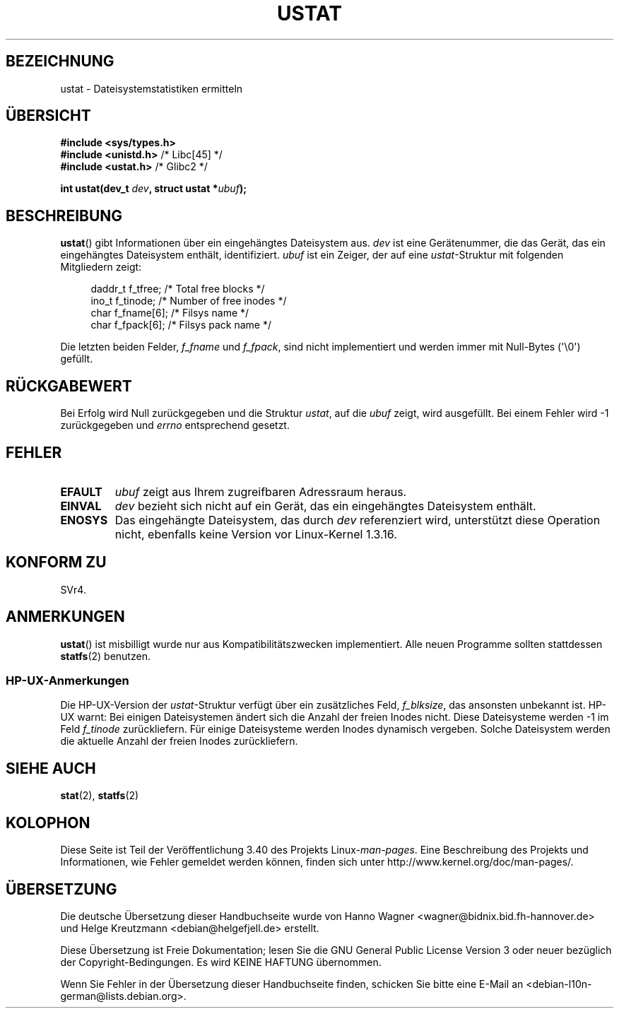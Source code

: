 .\" -*- coding: UTF-8 -*-
.\" Copyright (C) 1995, Thomas K. Dyas <tdyas@eden.rutgers.edu>
.\"
.\" Permission is granted to make and distribute verbatim copies of this
.\" manual provided the copyright notice and this permission notice are
.\" preserved on all copies.
.\"
.\" Permission is granted to copy and distribute modified versions of this
.\" manual under the conditions for verbatim copying, provided that the
.\" entire resulting derived work is distributed under the terms of a
.\" permission notice identical to this one.
.\"
.\" Since the Linux kernel and libraries are constantly changing, this
.\" manual page may be incorrect or out-of-date.  The author(s) assume no
.\" responsibility for errors or omissions, or for damages resulting from
.\" the use of the information contained herein.  The author(s) may not
.\" have taken the same level of care in the production of this manual,
.\" which is licensed free of charge, as they might when working
.\" professionally.
.\"
.\" Formatted or processed versions of this manual, if unaccompanied by
.\" the source, must acknowledge the copyright and authors of this work.
.\"
.\" Created  1995-08-09 Thomas K. Dyas <tdyas@eden.rutgers.edu>
.\" Modified 1997-01-31 by Eric S. Raymond <esr@thyrsus.com>
.\" Modified 2001-03-22 by aeb
.\" Modified 2003-08-04 by aeb
.\"
.\"*******************************************************************
.\"
.\" This file was generated with po4a. Translate the source file.
.\"
.\"*******************************************************************
.TH USTAT 2 "4. August 2003" Linux Linux\-Programmierhandbuch
.SH BEZEICHNUNG
ustat \- Dateisystemstatistiken ermitteln
.SH ÜBERSICHT
.nf
\fB#include <sys/types.h>\fP
.br
\fB#include <unistd.h>\fP    /* Libc[45] */
.br
\fB#include <ustat.h>\fP     /* Glibc2 */
.sp
\fBint ustat(dev_t \fP\fIdev\fP\fB, struct ustat *\fP\fIubuf\fP\fB);\fP
.fi
.SH BESCHREIBUNG
\fBustat\fP() gibt Informationen über ein eingehängtes Dateisystem aus. \fIdev\fP
ist eine Gerätenummer, die das Gerät, das ein eingehängtes Dateisystem
enthält, identifiziert. \fIubuf\fP ist ein Zeiger, der auf eine
\fIustat\fP\-Struktur mit folgenden Mitgliedern zeigt:
.in +4n
.nf

daddr_t f_tfree;      /* Total free blocks */
ino_t   f_tinode;     /* Number of free inodes */
char    f_fname[6];   /* Filsys name */
char    f_fpack[6];   /* Filsys pack name */
.fi
.in
.PP
Die letzten beiden Felder, \fIf_fname\fP und \fIf_fpack\fP, sind nicht
implementiert und werden immer mit Null\-Bytes (\(aq\e0\(aq) gefüllt.
.SH RÜCKGABEWERT
Bei Erfolg wird Null zurückgegeben und die Struktur \fIustat\fP, auf die
\fIubuf\fP zeigt, wird ausgefüllt. Bei einem Fehler wird \-1 zurückgegeben und
\fIerrno\fP entsprechend gesetzt.
.SH FEHLER
.TP 
\fBEFAULT\fP
\fIubuf\fP zeigt aus Ihrem zugreifbaren Adressraum heraus.
.TP 
\fBEINVAL\fP
\fIdev\fP bezieht sich nicht auf ein Gerät, das ein eingehängtes Dateisystem
enthält.
.TP 
\fBENOSYS\fP
Das eingehängte Dateisystem, das durch \fIdev\fP referenziert wird, unterstützt
diese Operation nicht, ebenfalls keine Version vor Linux\-Kernel 1.3.16.
.SH "KONFORM ZU"
.\" SVr4 documents additional error conditions ENOLINK, ECOMM, and EINTR
.\" but has no ENOSYS condition.
SVr4.
.SH ANMERKUNGEN
\fBustat\fP() ist misbilligt wurde nur aus Kompatibilitätszwecken
implementiert. Alle neuen Programme sollten stattdessen \fBstatfs\fP(2)
benutzen.
.SS HP\-UX\-Anmerkungen
.\" Some software tries to use this in order to test whether the
.\" underlying file system is NFS.
Die HP\-UX\-Version der \fIustat\fP\-Struktur verfügt über ein zusätzliches Feld,
\fIf_blksize\fP, das ansonsten unbekannt ist. HP\-UX warnt: Bei einigen
Dateisystemen ändert sich die Anzahl der freien Inodes nicht. Diese
Dateisysteme werden \-1 im Feld \fIf_tinode\fP zurückliefern. Für einige
Dateisysteme werden Inodes dynamisch vergeben. Solche Dateisystem werden die
aktuelle Anzahl der freien Inodes zurückliefern.
.SH "SIEHE AUCH"
\fBstat\fP(2), \fBstatfs\fP(2)
.SH KOLOPHON
Diese Seite ist Teil der Veröffentlichung 3.40 des Projekts
Linux\-\fIman\-pages\fP. Eine Beschreibung des Projekts und Informationen, wie
Fehler gemeldet werden können, finden sich unter
http://www.kernel.org/doc/man\-pages/.

.SH ÜBERSETZUNG
Die deutsche Übersetzung dieser Handbuchseite wurde von
Hanno Wagner <wagner@bidnix.bid.fh-hannover.de>
und
Helge Kreutzmann <debian@helgefjell.de>
erstellt.

Diese Übersetzung ist Freie Dokumentation; lesen Sie die
GNU General Public License Version 3 oder neuer bezüglich der
Copyright-Bedingungen. Es wird KEINE HAFTUNG übernommen.

Wenn Sie Fehler in der Übersetzung dieser Handbuchseite finden,
schicken Sie bitte eine E-Mail an <debian-l10n-german@lists.debian.org>.
